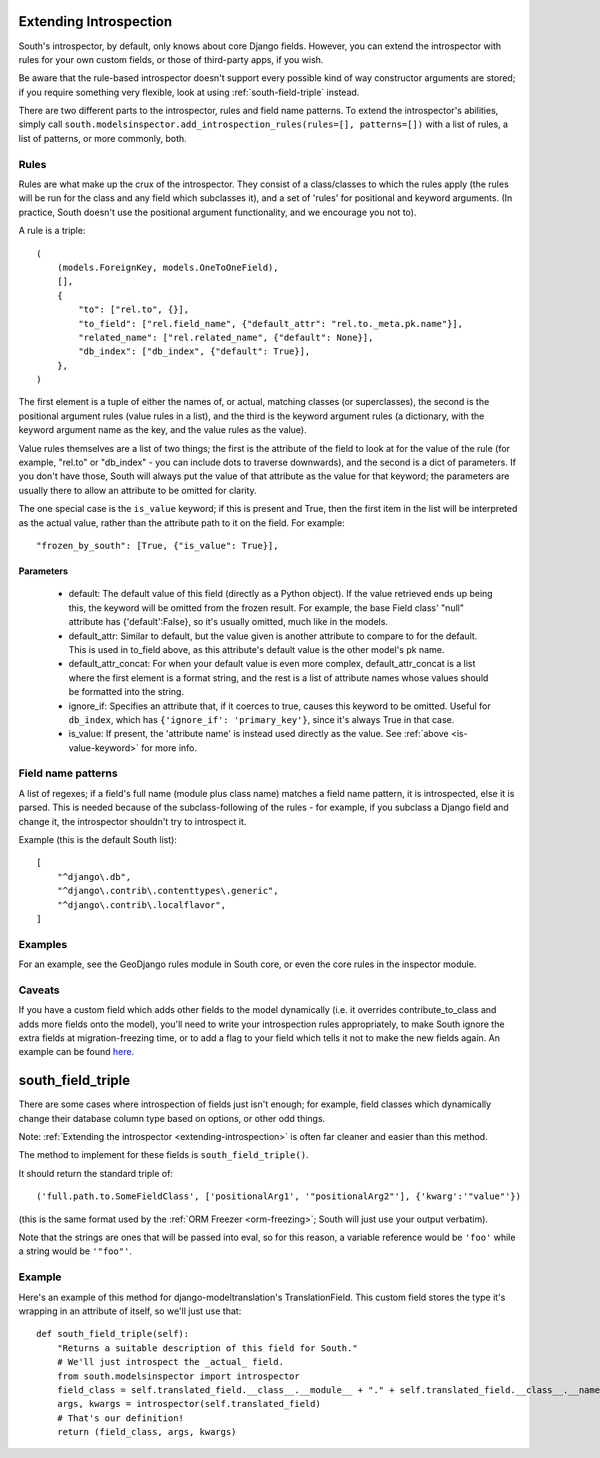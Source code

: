 
.. _extending-introspection:

Extending Introspection
=======================

South's introspector, by default, only knows about core Django fields.
However, you can extend the introspector with rules for your own custom fields,
or those of third-party apps, if you wish.

Be aware that the rule-based introspector doesn't support every possible kind of
way constructor arguments are stored; if you require something very flexible,
look at using :ref:`south-field-triple` instead.

There are two different parts to the introspector, rules and field name
patterns. To extend the introspector's abilities, simply call
``south.modelsinspector.add_introspection_rules(rules=[], patterns=[])`` with a
list of rules, a list of patterns, or more commonly, both.

Rules
-----

Rules are what make up the crux of the introspector. They consist of a
class/classes to which the rules apply (the rules will be run for the class
and any field which subclasses it), and a set of 'rules' for positional and
keyword arguments. (In practice, South doesn't use the positional argument
functionality, and we encourage you not to).

A rule is a triple::

    (
        (models.ForeignKey, models.OneToOneField),
        [],
        {
            "to": ["rel.to", {}],
            "to_field": ["rel.field_name", {"default_attr": "rel.to._meta.pk.name"}],
            "related_name": ["rel.related_name", {"default": None}],
            "db_index": ["db_index", {"default": True}],
        },
    )

The first element is a tuple of either the names of, or actual, matching
classes (or superclasses), the second is the positional argument rules
(value rules in a list), and the third is the keyword argument rules
(a dictionary, with the keyword argument name as the key, and the
value rules as the value).

Value rules themselves are a list of two things; the first is the attribute
of the field to look at for the value of the rule (for example, "rel.to" or
"db_index" - you can include dots to traverse downwards), and the second is
a dict of parameters. If you don't have those, South will always put the value
of that attribute as the value for that keyword; the parameters are usually
there to allow an attribute to be omitted for clarity.

.. _is-value-keyword:

The one special case is the ``is_value`` keyword; if this is present and True,
then the first item in the list will be interpreted as the actual value, rather
than the attribute path to it on the field. For example::

 "frozen_by_south": [True, {"is_value": True}],

Parameters
^^^^^^^^^^

 - default: The default value of this field (directly as a Python object).
   If the value retrieved ends up being this, the keyword will be omitted
   from the frozen result. For example, the base Field class' "null" attribute
   has {'default':False}, so it's usually omitted, much like in the models.
 - default_attr: Similar to default, but the value given is another attribute
   to compare to for the default. This is used in to_field above, as this
   attribute's default value is the other model's pk name.
 - default_attr_concat: For when your default value is even more complex,
   default_attr_concat is a list where the first element is a format string,
   and the rest is a list of attribute names whose values should be formatted into the string.
 - ignore_if: Specifies an attribute that, if it coerces to true, causes this
   keyword to be omitted. Useful for ``db_index``, which has
   ``{'ignore_if': 'primary_key'}``, since it's always True in that case.
 - is_value: If present, the 'attribute name' is instead used directly as the
   value. See :ref:`above <is-value-keyword>` for more info.


Field name patterns
-------------------

A list of regexes; if a field's full name (module plus class name) matches a
field name pattern, it is introspected, else it is parsed. This is needed
because of the subclass-following of the rules - for example, if you subclass
a Django field and change it, the introspector shouldn't try to introspect it.

Example (this is the default South list)::

    [
        "^django\.db",
        "^django\.contrib\.contenttypes\.generic",
        "^django\.contrib\.localflavor",
    ]

Examples
--------

For an example, see the GeoDjango rules module in South core,
or even the core rules in the inspector module.

Caveats
-------

If you have a custom field which adds other fields to the model dynamically
(i.e. it overrides contribute_to_class and adds more fields onto the model),
you'll need to write your introspection rules appropriately, to make South
ignore the extra fields at migration-freezing time, or to add a flag to your
field which tells it not to make the new fields again. An example can be
found `here <http://bitbucket.org/carljm/django-markitup/src/tip/markitup/fields.py#cl-68>`_.

.. _south-field-triple:

south_field_triple
==================

There are some cases where introspection of fields just isn't enough;
for example, field classes which dynamically change their database column
type based on options, or other odd things.

Note: :ref:`Extending the introspector <extending-introspection>` is often far
cleaner and easier than this method.

The method to implement for these fields is ``south_field_triple()``.

It should return the standard triple of::

 ('full.path.to.SomeFieldClass', ['positionalArg1', '"positionalArg2"'], {'kwarg':'"value"'})

(this is the same format used by the :ref:`ORM Freezer <orm-freezing>`;
South will just use your output verbatim).

Note that the strings are ones that will be passed into eval, so for this
reason, a variable reference would be ``'foo'`` while a string
would be ``'"foo"'``.

Example
-------

Here's an example of this method for django-modeltranslation's TranslationField.
This custom field stores the type it's wrapping in an attribute of itself,
so we'll just use that::

    def south_field_triple(self):
        "Returns a suitable description of this field for South."
        # We'll just introspect the _actual_ field.
        from south.modelsinspector import introspector
        field_class = self.translated_field.__class__.__module__ + "." + self.translated_field.__class__.__name__
        args, kwargs = introspector(self.translated_field)
        # That's our definition!
        return (field_class, args, kwargs)
